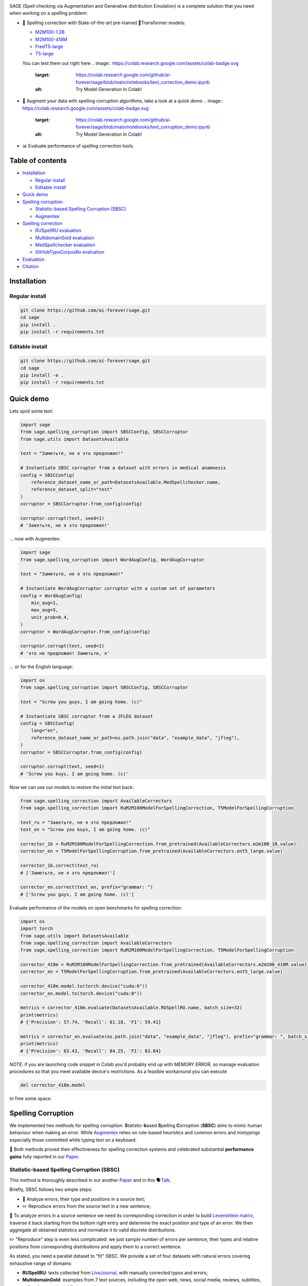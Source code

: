 .. role:: raw-html-m2r(raw)
   :format: html

.. image:: images/sage-black.svg
   :align: center


.. raw:: html

   <p align="center">
       <a href="https://opensource.org/licenses/MIT">
       <img alt="License" src="https://img.shields.io/badge/License-MIT-yellow.svg">
       </a>
       <a href="https://github.com/ai-forever/sage/releases">
       <img alt="Release" src="https://img.shields.io/badge/release-v1.0.0-blue">
       </a>
       <a href="https://arxiv.org/abs/2308.09435">
       <img alt="Paper" src="https://img.shields.io/badge/arXiv-2308.09435-red">
       </a>

   </p>



.. raw:: html

   <h2 align="center">
       <p> Spelling correction, corruption and evaluation for multiple languages
   </p>
   </h2>



.. raw:: html

   <div align="center">
     <h4>
       <a href="#installation">Install</a> |
       <a href="#spelling-correction">Models</a> |
       <a href="#evaluation">Evaluation</a> |
       <a href="#statistic-based-spelling-corruption-sbsc">SBSC</a> |
       <a href="#augmentex">Augmentex</a> |
       <a href="#citation">Papers</a>
     </h4>
   </div>


SAGE (Spell checking via Augmentation and Generative distribution Emulation) is 
a complete solution that you need when working on a spelling problem:


* 💯 Spelling correction with State-of-the-art pre-trained 🤗Transformer models:

  * `M2M100-1.2B <https://huggingface.co/ai-forever/RuM2M100-1.2B>`_
  * `M2M100-418M <https://huggingface.co/ai-forever/RuM2M100-418M>`_
  * `FredT5-large <https://huggingface.co/ai-forever/FRED-T5-large-spell>`_
  * `T5-large <https://huggingface.co/ai-forever/T5-large-spell>`_

  You can test them out right here 
  .. image:: https://colab.research.google.com/assets/colab-badge.svg
     :target: https://colab.research.google.com/github/ai-forever/sage/blob/main/notebooks/text_correction_demo.ipynb
     :alt: Try Model Generation In Colab!

* 🧩 Augment your data with spelling corruption algorithms, take a look at a quick demo 
  .. image:: https://colab.research.google.com/assets/colab-badge.svg
     :target: https://colab.research.google.com/github/ai-forever/sage/blob/main/notebooks/text_corruption_demo.ipynb
     :alt: Try Model Generation In Colab!

* 📊 Evaluate performance of spelling correction tools.

Table of contents
-----------------


* `Installation <#installation>`_

  * `Regular install <#regular-install>`_
  * `Editable install <#editable-install>`_

* `Quick demo <#quick-demo>`_
* `Spelling corruption <#spelling-corruption>`_

  * `Statistic-based Spelling Corruption (SBSC) <#statistic-based-spelling-corruption-sbsc>`_
  * `Augmentex <#augmentex>`_

* `Spelling correction <#spelling-correction>`_

  * `RUSpellRU evaluation <#ruspellru-evaluation>`_
  * `MultidomainGold evaluation <#multidomaingold-evaluation>`_
  * `MedSpellchecker evaluation <#medspellchecker-evaluation>`_
  * `GitHubTypoCorpusRu evaluation <#githubtypocorpusru-evaluation>`_

* `Evaluation <#evaluation>`_
* `Citation <#citation>`_

Installation
------------

Regular install
^^^^^^^^^^^^^^^

.. code-block:: commandline

   git clone https://github.com/ai-forever/sage.git
   cd sage
   pip install .
   pip install -r requirements.txt

Editable install
^^^^^^^^^^^^^^^^

.. code-block:: commandline

   git clone https://github.com/ai-forever/sage.git
   cd sage
   pip install -e .
   pip install -r requirements.txt

Quick demo
----------

Lets spoil some text:

.. code-block:: python

   import sage
   from sage.spelling_corruption import SBSCConfig, SBSCCorruptor
   from sage.utils import DatasetsAvailable

   text = "Заметьте, не я это предложил!"

   # Instantiate SBSC corruptor from a dataset with errors in medical anamnesis
   config = SBSCConfig(
       reference_dataset_name_or_path=DatasetsAvailable.MedSpellchecker.name,
       reference_dataset_split="test"
   )
   corruptor = SBSCCorruptor.from_config(config)

   corruptor.corrupt(text, seed=1)
   # 'Заветьте, не я это предложил!'

... now with Augmentex:

.. code-block:: python

   import sage
   from sage.spelling_corruption import WordAugConfig, WordAugCorruptor

   text = "Заметьте, не я это предложил!"

   # Instantiate WordAugCorruptor corruptor with a custom set of parameters
   config = WordAugConfig(
       min_aug=1,
       max_aug=5,
       unit_prob=0.4,
   )
   corruptor = WordAugCorruptor.from_config(config)

   corruptor.corrupt(text, seed=1)
   # 'это не предложил! Заметьте, я'

... or for the English language:

.. code-block:: python

   import os
   from sage.spelling_corruption import SBSCConfig, SBSCCorruptor

   text = "Screw you guys, I am going home. (c)"

   # Instantiate SBSC corruptor from a JFLEG dataset
   config = SBSCConfig(
       lang="en",
       reference_dataset_name_or_path=os.path.join("data", "example_data", "jfleg"),
   )
   corruptor = SBSCCorruptor.from_config(config)

   corruptor.corrupt(text, seed=1)
   # 'Screw you kuys, I am going home. (c)'

Now we can use our models to restore the initial text back:

.. code-block:: python

   from sage.spelling_correction import AvailableCorrectors
   from sage.spelling_correction import RuM2M100ModelForSpellingCorrection, T5ModelForSpellingCorruption

   text_ru = "Заветьте, не я это предложил!"
   text_en = "Screw you kuys, I am going home. (c)"

   corrector_1b = RuM2M100ModelForSpellingCorrection.from_pretrained(AvailableCorrectors.m2m100_1B.value)
   corrector_en = T5ModelForSpellingCorruption.from_pretrained(AvailableCorrectors.ent5_large.value)

   corrector_1b.correct(text_ru)
   # ['Заметьте, не я это предложил!']

   corrector_en.correct(text_en, prefix="grammar: ")
   # ['Screw you guys, I am going home. (c)']

Evaluate performance of the models on open benchmarks for spelling correction:

.. code-block:: python

   import os
   import torch
   from sage.utils import DatasetsAvailable
   from sage.spelling_correction import AvailableCorrectors
   from sage.spelling_correction import RuM2M100ModelForSpellingCorrection, T5ModelForSpellingCorruption

   corrector_418m = RuM2M100ModelForSpellingCorrection.from_pretrained(AvailableCorrectors.m2m100_418M.value)
   corrector_en = T5ModelForSpellingCorruption.from_pretrained(AvailableCorrectors.ent5_large.value)

   corrector_418m.model.to(torch.device("cuda:0"))
   corrector_en.model.to(torch.device("cuda:0"))

   metrics = corrector_418m.evaluate(DatasetsAvailable.RUSpellRU.name, batch_size=32)
   print(metrics)
   # {'Precision': 57.74, 'Recall': 61.18, 'F1': 59.41}

   metrics = corrector_en.evaluate(os.path.join("data", "example_data", "jfleg"), prefix="grammar: ", batch_size=32)
   print(metrics)
   # {'Precision': 83.43, 'Recall': 84.25, 'F1': 83.84}

*NOTE*\ : if you are launching code snippet in Colab you'd probably end up with MEMORY ERROR, so manage evaluation 
procedures so that you meet available device's restrictions. As a feasible workaround you can execute 

.. code-block:: python

   del corrector_418m.model

to free some space. 

Spelling Corruption
-------------------

We implemented two methods for spelling corruption. **S**\ tatistic-\ **b**\ ased **S**\ pelling **C**\ orruption (\ **SBSC**\ ) aims 
to mimic human behaviour when making an error. While `Augmentex <#augmentex>`_ relies on rule-based heuristics and common
errors and mistypings especially those committed while typing text on a keyboard. 

🚀 Both methods proved their effectiveness for spelling correction systems and celebrated substantial **performance gains**
fully reported in our `Paper <https://arxiv.org/abs/2308.09435>`_.

Statistic-based Spelling Corruption (SBSC)
^^^^^^^^^^^^^^^^^^^^^^^^^^^^^^^^^^^^^^^^^^

This method is thoroughly described in our another `Paper <https://www.dialog-21.ru/media/5914/martynovnplusetal056.pdf>`_ 
and in this 🗣️\ `Talk <https://youtu.be/yFfkV0Qjuu0?si=XmKfocCSLnKihxS_>`_. 

Briefly, SBSC follows two simple steps:


* 🧠 Analyze errors, their type and positions in a source text;
* ✏️ Reproduce errors from the source text in a new sentence;

🧠 To analyze errors in a source sentence we need its corresponding correction in order to build 
`Levenshtein matrix <https://en.wikipedia.org/wiki/Levenshtein_distance>`_\ , traverse it back starting from the 
bottom right entry and determine the exact position and type of an error. We then aggregate all obtained statistics and 
normalize it to valid discrete distributions. 

✏️ "Reproduce" step is even less complicated: we just sample number of errors per sentence, their types and relative
positions from corresponding distributions and apply them to a correct sentence.

As stated, you need a parallel dataset to "fit" SBSC. We provide a set of four datasets with natural errors covering
exhaustive range of domains:


* **RUSpellRU**\ : texts collected from `LiveJournal <https://www.livejournal.com/media>`_\ , with manually corrected typos and errors;
* **MultidomainGold**\ : examples from 7 text sources, including the open web, news, social media, reviews, subtitles, policy documents and literary works;
* **MedSpellChecker**\ : texts with errors from medical anamnesis;
* **GitHubTypoCorpusRu**\ : spelling errors and typos in commits from GitHub;

You can use them as simple as

.. code-block:: python

   import sage
   from sage.spelling_corruption import SBSCConfig, SBSCCorruptor
   from sage.utils import DatasetsAvailable

   # Instantiate SBSC corruptor from a dataset with errors in medical anamnesis
   config = SBSCConfig(
       reference_dataset_name_or_path=DatasetsAvailable.MedSpellchecker.name,
       reference_dataset_split="test"
   )
   corruptor = SBSCCorruptor.from_config(config)

... or you can initialize your SBSC from locally stored dataset:
.. code-block:: python

   import os
   from sage.spelling_corruption import SBSCConfig, SBSCCorruptor

   # Instantiate SBSC corruptor from a JFLEG dataset
   config = SBSCConfig(
       lang="en",
       reference_dataset_name_or_path=os.path.join("data", "example_data", "jfleg"),
   )
   corruptor = SBSCCorruptor.from_config(config)

✅ To check how good SBSC actually approximates original errors, you can plot side-by-side graphs of original and 
synthetically generated distributions:

:raw-html-m2r:`<p align="center">`
    :raw-html-m2r:`<br>`
    :raw-html-m2r:`<img src="images/ruspellru_side_by_side.jpg" width="400" style="float:center; padding-right:60px"/>` 
    :raw-html-m2r:`<img src="images/bea60k_side_by_side.jpg" width="400" style="float:center; padding-left:60px"/>`
    :raw-html-m2r:`<br>`


.. raw:: html

   <p>



To access these graphs you can simply

.. code-block:: python

   from sage.utils import load_available_dataset_from_hf, draw_and_save_errors_distributions_comparison_charts
   from sage.spelling_corruption.sbsc.labeler import process_mistypings
   from sage.spelling_corruption import SBSCCorruptor

   sources, corrections = load_available_dataset_from_hf("RUSpellRU", for_labeler=True, split="train")
   ruspellru_stats, ruspellru_confusion_matrix, ruspellru_typos_cnt = process_mistypings(sources, corrections)

   corruptor = SBSCCorruptor.from_default_config()
   spoiled_sentences = corruptor.batch_corrupt(corrections)

   sbsc_stats, sbsc_confusion_matrix, sbsc_typos_cnt = process_mistypings(spoiled_sentences, corrections)

   draw_and_save_errors_distributions_comparison_charts(
       actual_typos_cnt = sbsc_typos_cnt,
       reference_typos_cnt=ruspellru_typos_cnt,
       actual_stats=sbsc_stats,
       reference_stats=ruspellru_stats,
       path_to_save="ruspellru_sbsc.jpg"
   )

Augmentex
^^^^^^^^^

Augmentex introduces rule-based and common statistic (empowered by `KartaSlov <https://kartaslov.ru>`_ project) 
approach to insert errors in text. It is fully described again in the `Paper <https://www.dialog-21.ru/media/5914/martynovnplusetal056.pdf>`_
and in this 🗣️\ `Talk <https://youtu.be/yFfkV0Qjuu0?si=XmKfocCSLnKihxS_>`_.

🖇️ Augmentex allows you to operate on two levels of granularity when it comes to text corruption and offers you sets of 
specific methods suited for particular level:


* **Word level**\ :

  * *replace* - replace a random word with its incorrect counterpart;
  * *delete* - delete random word;
  * *swap* - swap two random words;
  * *stopword* - add random words from stop-list;
  * *reverse* - change a case of the first letter of a random word;

* **Character level**\ :

  * *shift* - randomly swaps upper / lower case in a string;
  * *orfo* - substitute correct characters with their common incorrect counterparts;
  * *typo* - substitute correct characters as if they are mistyped on a keyboard;
  * *delete* - delete random character;
  * *multiply* - multiply random character;
  * *swap* - swap two adjacent characters;
  * *insert* - insert random character;

To access Augmentex you only need these few manipulations:

.. code-block:: python

   from sage.spelling_corruption import CharAugConfig, CharAugCorruptor

   config = CharAugConfig(
       unit_prob=0.3, # proportion of characters that is going to undergo edits
       min_aug=1, # minimum number of edits
       max_aug=5, # maximum number of edits 
       mult_num=3 # `multiply` edit
   )
   corruptor = CharAugCorruptor.from_config(config)

... or like this:

.. code-block:: python

   from sage.spelling_corruption import WordAugConfig, WordAugCorruptor

   config = WordAugConfig(
       unit_prob=0.4, # proportion of characters that is going to undergo edits
       min_aug=1, # minimum number of edits
       max_aug=5, # maximum number of edits 
   )
   corruptor = WordAugCorruptor.from_config(config)

Augmentex has been created by our fellow team, the project has its own `repo <https://github.com/ai-forever/augmentex>`_\ , do not forget to take a look! 

Spelling Correction
-------------------

Our methodology for obtaining model with optimal performance on spellchecking task is thoroughly described in our
`Paper <https://arxiv.org/abs/2308.09435>`_. And the algorithm is simple and generally consists of two steps:


* Pre-train model on extensive parallel corpus with synthetically generated errors;
* Fine-tune on combinations of available datasets for spelling correction with "human-made" errors;

We use `Augmentex <#augmentex>`_ and `SBSC <#statistic-based-spelling-corruption-sbsc>`_ for both generating large synthetic corpora and augmenting datasets with natural errors. 
We release 4 pre-trains of our models.

We've 3 🤗Transformer models for Russian 🇷🇺:


* `M2M100-1.2B <https://huggingface.co/ai-forever/RuM2M100-1.2B>`_
* `M2M100-418M <https://huggingface.co/ai-forever/RuM2M100-418M>`_
* `FredT5-large <https://huggingface.co/ai-forever/FRED-T5-large-spell>`_

And one model for English 🇬🇧:


* `T5-large <https://huggingface.co/ai-forever/T5-large-spell>`_

Models for the Russian language have been pre-trained on combination of Russian Wikipedia and videos transcriptions with 
artificial errors generated by `SBSC <#statistic-based-spelling-corruption-sbsc>`_ on statistics gathered from train split of `RUSpellRU <https://huggingface.co/datasets/ai-forever/spellcheck_benchmark>`_. 
T5 for English trained on mixture of English Wikipedia articles and news posts with synthetic errors inserted by `SBSC <#statistic-based-spelling-corruption-sbsc>`_ fitted on statistics from 5k subsample
of `BEA60k <https://github.com/neuspell/neuspell/tree/master>`_.

📚 We also validate our pre-trains for Russian on all available datasets with "human-made" errors:


* **RUSpellRU**\ : texts collected from `LiveJournal <https://www.livejournal.com/media>`_\ , with manually corrected typos and errors;
* **MultidomainGold**\ : examples from 7 text sources, including the open web, news, social media, reviews, subtitles, policy documents and literary works;
* **MedSpellChecker**\ : texts with errors from medical anamnesis;
* **GitHubTypoCorpusRu**\ : spelling errors and typos in commits from GitHub;

📈 Here we report evaluation of some setups:


* Zero-shot evaluation of pre-trained (\ **Pre-train**\ ) checkpoints, which we publicly release;
* Additional fine-tuning (\ **Pre-train + fine-tune**\ ) on the target dataset;

Full list of setups and corresponding performances are in the `Paper <https://arxiv.org/abs/2308.09435>`_.

*NOTE:* **MedSpellChecker** and **GitHubTypoCorpusRu** do not have train split, so their performance on 
**Pre-train + fine-tune** setup is reported as a result of fine-tuning on combination of **RUSpellRU** and **MultidomainGold**
datasets.


All the mentioned datasets are available as HuggingFace datasets `here <https://huggingface.co/datasets/ai-forever/spellcheck_benchmark>`_ and through the API of our library: 

.. code-block:: python

   from sage.utils import load_available_dataset_from_hf, DatasetsAvailable

   print([dataset.name for dataset in DatasetsAvailable])
   # ['MultidomainGold', 'RUSpellRU', 'MedSpellchecker', 'GitHubTypoCorpusRu']

   gold_dataset = load_available_dataset_from_hf(DatasetsAvailable.MultidomainGold.name, for_labeler=False)
   print(len(gold_dataset))
   # 7678

   sources, corrections = load_available_dataset_from_hf(DatasetsAvailable.RUSpellRU.name, for_labeler=True, split="train")
   print(len(sources), len(corrections))
   # 2000 2000

Evaluation
----------

We also provide functionality to evaluate the performance of spelling correction systems and rank them. 

🎯 Here is what you get and how you can interpret these:


* **Precision**\ : one minus share of unnecessary amendments; 
* **Recall**\ : proportion of expected corrections;
* **F1**\ : famous geometric mean of aforementioned two;

You can obtain these metrics simply by

.. code-block:: python

   from sage.evaluation import evaluation
   from sage.utils import DatasetsAvailable, load_available_dataset_from_hf

   sources, corrections = load_available_dataset_from_hf(DatasetsAvailable.RUSpellRU.name, for_labeler=True, split="test")
   metrics = evaluation(sources, corrections, corrections)
   print(metrics)
   # {'Precision': 100.0, 'Recall': 100.0, 'F1': 100.0}

... or by directly assessing the model:
.. code-block:: python

   import torch
   from sage.spelling_correction import AvailableCorrectors, RuM2M100ModelForSpellingCorrection, T5ModelForSpellingCorruption
   from sage.utils import DatasetsAvailable

   corrector = RuM2M100ModelForSpellingCorrection.from_pretrained(AvailableCorrectors.m2m100_418M.value)
   corrector.model.to(torch.device("cuda:0"))

   metrics = corrector.evaluate(DatasetsAvailable.MultidomainGold.name, batch_size=16)
   print(metrics)
   # {'Precision': 32.82, 'Recall': 57.69, 'F1': 41.84}

   corrector = T5ModelForSpellingCorruption.from_pretrained(AvailableCorrectors.ent5_large.value)
   corrector.model.to(torch.device("cuda:0"))

   metrics = corrector.evaluate("../data/example_data/jfleg/", batch_size=32, prefix="grammar: ")
   print(metrics)
   # {'Precision': 83.43, 'Recall': 84.25, 'F1': 83.84}

📌 Credit for evaluation script goes to Aleksei Sorokin and his notable `work <https://www.dialog-21.ru/media/3427/sorokinaaetal.pdf>`_ 
in proceedings of `SpellRueval <https://www.dialog-21.ru/evaluation/2016/spelling_correction/>`_. 

Citation
--------

If you want to know more about our work take a look at these publications:

💥 Our first `Paper <https://arxiv.org/abs/2308.09435>`_ provides a thorough description of the methodology used to obtain SOTA 
models for spelling corrections as well the comprehensive reports of all experiments that have been carried out. 

💫 While our Dialogue-2023 `Paper <https://www.dialog-21.ru/media/5914/martynovnplusetal056.pdf>`_ focuses on exploiting 
resources for the task of spelling correction and procedures on obtaining high-quality parallel corpuses. 

.. code-block::

   @misc{martynov2023methodology,
         title={A Methodology for Generative Spelling Correction
   via Natural Spelling Errors Emulation across Multiple Domains and Languages}, 
         author={Nikita Martynov and Mark Baushenko and Anastasia Kozlova and
   Katerina Kolomeytseva and Aleksandr Abramov and Alena Fenogenova},
         year={2023},
         eprint={2308.09435},
         archivePrefix={arXiv},
         primaryClass={cs.CL}
   }

   @inproceedings{martynov2023augmentation,
     title={Augmentation methods for spelling corruptions},
     author={Martynov, Nikita and Baushenko, Mark and Abramov, Alexander and Fenogenova, Alena},
     booktitle={Proceedings of the International Conference “Dialogue},
     volume={2023},
     year={2023}
   }

📌 Feel free to ask any questions regarding our work at corresponding point of contact:

*nikita.martynov.98@list.ru*
